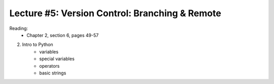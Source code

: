 Lecture #5: Version Control: Branching & Remote
===========================================================

Reading: 
    * Chapter 2, section 6, pages 49-57

2. Intro to Python
     * variables
     * special variables
     * operators
     * basic strings


